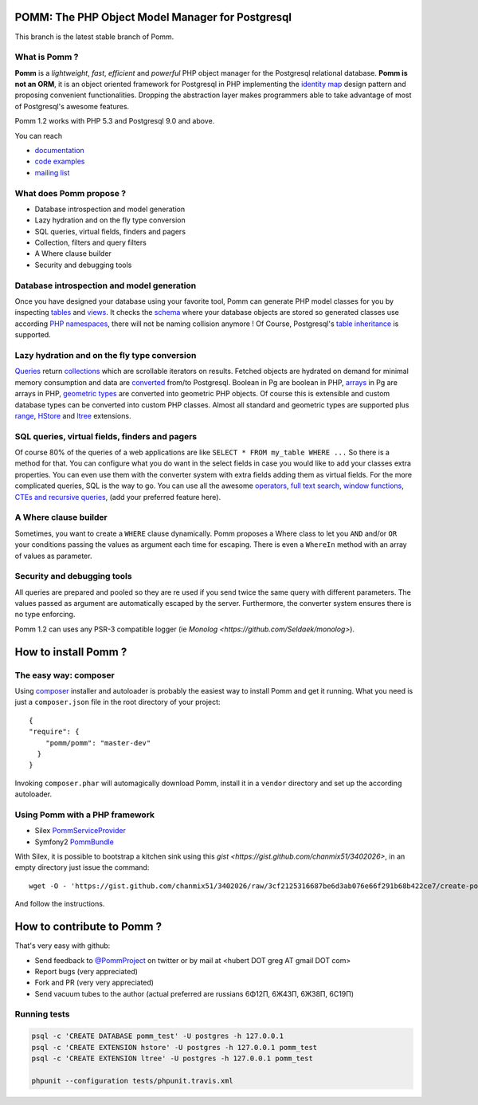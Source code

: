 =================================================
POMM: The PHP Object Model Manager for Postgresql
=================================================

.. image:: https://secure.travis-ci.org/chanmix51/Pomm.png?branch=master
   :target: http://travis-ci.org/#!/chanmix51/Pomm

.. image:: https://scrutinizer-ci.com/g/chanmix51/Pomm/badges/quality-score.png?s=5766ac7091629c3af205bbcca8623bd2e8cfe85e
   :target: https://scrutinizer-ci.com/g/chanmix51/Pomm/

.. image:: https://poser.pugx.org/Pomm/Pomm/version.png
   :target: https://poser.pugx.org/

.. image:: https://poser.pugx.org/Pomm/Pomm/d/total.png
   :target: https://packagist.org/packages/pomm/pomm

This branch is the latest stable branch of Pomm.

What is Pomm ?
**************
**Pomm** is a *lightweight*, *fast*, *efficient* and *powerful* PHP object manager for the Postgresql relational database. **Pomm is not an ORM**, it is an object oriented framework for Postgresql in PHP implementing the `identity map <http://en.wikipedia.org/wiki/Identity_map>`_ design pattern and proposing convenient functionalities. Dropping the abstraction layer makes programmers able to take advantage of most of Postgresql's awesome features.

Pomm 1.2 works with PHP 5.3 and Postgresql 9.0 and above.

You can reach

* `documentation <http://pomm.coolkeums.org/documentation/manual-1.2>`_
* `code examples <http://pomm.coolkeums.org/documentation/examples>`_
* `mailing list <https://groups.google.com/forum/#!forum/pommproject>`_

What does Pomm propose ?
************************

* Database introspection and model generation
* Lazy hydration and on the fly type conversion
* SQL queries, virtual fields, finders and pagers
* Collection, filters and query filters
* A Where clause builder
* Security and debugging tools

Database introspection and model generation
*******************************************
Once you have designed your database using your favorite tool, Pomm can generate PHP model classes for you by inspecting `tables <http://www.postgresql.org/docs/8.4/static/sql-createtable.html>`_ and `views <http://www.postgresql.org/docs/8.4/static/sql-createview.html>`_. It checks the `schema <http://www.postgresql.org/docs/8.4/static/ddl-schemas.html>`_ where your database objects are stored so generated classes use according `PHP namespaces <http://www.php.net/manual/en/language.namespaces.php>`_, there will not be naming collision anymore ! Of Course, Postgresql's `table inheritance <http://www.postgresql.org/docs/8.4/static/ddl-inherit.html>`_ is supported.

Lazy hydration and on the fly type conversion
*********************************************
`Queries <http://pomm.coolkeums.org/documentation/manual#custom-queries>`_ return `collections <http://pomm.coolkeums.org/documentation/manual#collections>`_ which are scrollable iterators on results. Fetched objects are hydrated on demand for minimal memory consumption and data are `converted <http://pomm.coolkeums.org/documentation/manual#database-and-converters>`_ from/to Postgresql. Boolean in Pg are boolean in PHP, `arrays <http://www.postgresql.org/docs/8.4/static/arrays.html>`_ in Pg are arrays in PHP, `geometric types <http://www.postgresql.org/docs/8.4/static/datatype-geometric.html>`_ are converted into geometric PHP objects. Of course this is extensible and custom database types can be converted into custom PHP classes. Almost all standard and geometric types are supported plus `range <http://www.postgresql.org/docs/9.2/static/rangetypes.html>`_, `HStore <http://www.postgresql.org/docs/8.4/static/hstore.html>`_ and `ltree <http://www.postgresql.org/docs/8.4/static/ltree.html>`_ extensions.

SQL queries, virtual fields, finders and pagers
***********************************************
Of course 80% of the queries of a web applications are like ``SELECT * FROM my_table WHERE ...``  So there is a method for that. You can configure what you do want in the select fields in case you would like to add your classes extra properties. You can even use them with the converter system with extra fields adding them as virtual fields. For the more complicated queries, SQL is the way to go. You can use all the awesome `operators <http://www.postgresql.org/docs/8.4/static/functions.html>`_, `full text search <http://www.postgresql.org/docs/8.4/static/textsearch.html>`_, `window functions <http://www.postgresql.org/docs/8.4/static/tutorial-window.html>`_, `CTEs and recursive queries <http://www.postgresql.org/docs/8.4/static/queries-with.html>`_, (add your preferred feature here).

A Where clause builder
**********************
Sometimes, you want to create a ``WHERE`` clause dynamically. Pomm proposes a Where class to let you ``AND`` and/or ``OR`` your conditions passing the values as argument each time for escaping. There is even a ``WhereIn`` method with an array of values as parameter.

Security and debugging tools
****************************
All queries are prepared and pooled so they are re used if you send twice the same query with different parameters. The values passed as argument are automatically escaped by the server. Furthermore, the converter system ensures there is no type enforcing.

Pomm 1.2 can uses any PSR-3 compatible logger (ie `Monolog <https://github.com/Seldaek/monolog>`).


=====================
How to install Pomm ?
=====================

The easy way: composer
**********************
Using `composer <http://packagist.org/>`_ installer and autoloader is probably the easiest way to install Pomm and get it running. What you need is just a ``composer.json`` file in the root directory of your project:


::

  {
  "require": {
      "pomm/pomm": "master-dev"
    }
  }

Invoking ``composer.phar`` will automagically download Pomm, install it in a ``vendor`` directory and set up the according autoloader.

Using Pomm with a PHP framework
*******************************

* Silex `PommServiceProvider <https://github.com/chanmix51/PommServiceProvider>`_
* Symfony2 `PommBundle <https://github.com/chanmix51/PommBundle>`_

With Silex, it is possible to bootstrap a kitchen sink using this `gist <https://gist.github.com/chanmix51/3402026>`, in an empty directory just issue the command::

    wget -O - 'https://gist.github.com/chanmix51/3402026/raw/3cf2125316687be6d3ab076e66f291b68b422ce7/create-pomm-silex.sh' | bash

And follow the instructions.

===========================
How to contribute to Pomm ?
===========================

That's very easy with github:

* Send feedback to `@PommProject <https://twitter.com/#!/PommProject>`_ on twitter or by mail at <hubert DOT greg AT gmail DOT com>
* Report bugs (very appreciated)
* Fork and PR (very very appreciated)
* Send vacuum tubes to the author (actual preferred are russians 6Φ12Π, 6Ж43Π, 6Ж38Π, 6C19Π)

Running tests
*************

.. code-block:: sh

    psql -c 'CREATE DATABASE pomm_test' -U postgres -h 127.0.0.1
    psql -c 'CREATE EXTENSION hstore' -U postgres -h 127.0.0.1 pomm_test
    psql -c 'CREATE EXTENSION ltree' -U postgres -h 127.0.0.1 pomm_test

    phpunit --configuration tests/phpunit.travis.xml
